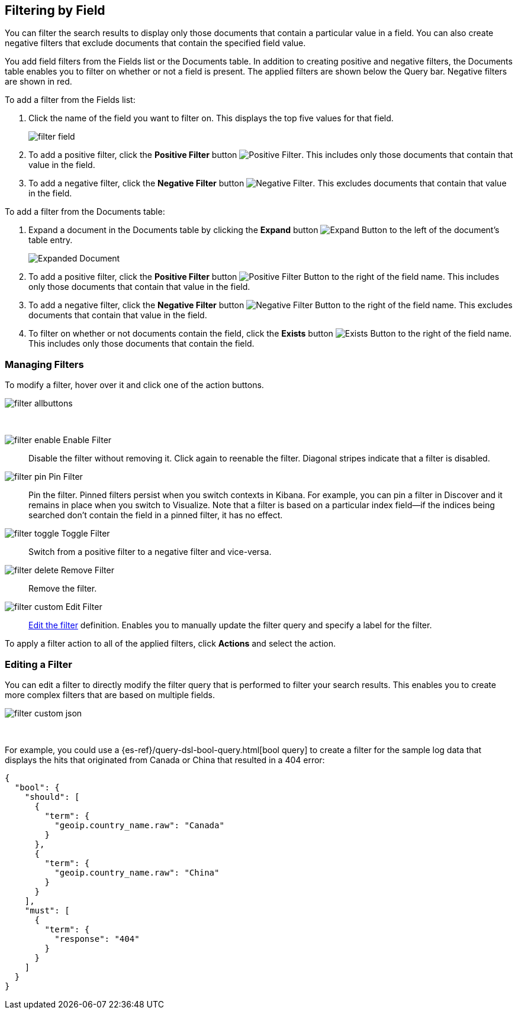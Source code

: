 [[field-filter]]
== Filtering by Field
You can filter the search results to display only those documents that contain
a particular value in a field. You can also create negative filters that
exclude documents that contain the specified field value.

You add field filters from the Fields list or the Documents table. In addition
to creating positive and negative filters, the Documents table enables you to
filter on whether or not a field is present. The applied
filters are shown below the Query bar. Negative filters are shown in red. 

To add a filter from the Fields list:

. Click the name of the field you want to filter on. This displays the top
five values for that field. 
+
image::images/filter-field.jpg[]
. To add a positive filter, click the *Positive Filter* button
image:images/PositiveFilter.jpg[Positive Filter].
This includes only those documents that contain that value in the field.
. To add a negative filter, click the *Negative Filter* button
image:images/NegativeFilter.jpg[Negative Filter].
This excludes documents that contain that value in the field.

To add a filter from the Documents table:

. Expand a document in the Documents table by clicking the *Expand* button
image:images/ExpandButton.jpg[Expand Button] to the left of the document's
table entry. 
+
image::images/Expanded-Document.png[]
. To add a positive filter, click the *Positive Filter* button
image:images/PositiveFilter.jpg[Positive Filter Button] to the right of the
field name. This includes only those documents that contain that value in the
field.
. To add a negative filter, click the *Negative Filter* button
image:images/NegativeFilter.jpg[Negative Filter Button] to the right of the
field name. This excludes documents that contain that value in the field.
. To filter on whether or not documents contain the field, click the
*Exists* button image:images/ExistsButton.jpg[Exists Button] to the right of the
field name. This includes only those documents that contain the field.

[float]
[[filter-pinning]]
=== Managing Filters

To modify a filter, hover over it and click one of the action buttons.

image::images/filter-allbuttons.png[]

&nbsp;

image:images/filter-enable.png[] Enable Filter :: Disable the filter without
removing it. Click again to reenable the filter. Diagonal stripes indicate
that a filter is disabled.
image:images/filter-pin.png[] Pin Filter :: Pin the filter. Pinned filters
persist when you switch contexts in Kibana. For example, you can pin a filter
in Discover and it remains in place when you switch to Visualize. 
Note that a filter is based on a particular index field--if the indices being
searched don't contain the field in a pinned filter, it has no effect. 
image:images/filter-toggle.png[] Toggle Filter :: Switch from a positive
filter to a negative filter and vice-versa. 
image:images/filter-delete.png[] Remove Filter :: Remove the filter.
image:images/filter-custom.png[] Edit Filter :: <<filter-edit, Edit the 
filter>> definition.  Enables you to manually update the filter query and
specify a label for the filter.

To apply a filter action to all of the applied filters, 
click *Actions* and select the action.

[float]
[[filter-edit]]
=== Editing a Filter
You can edit a filter to directly modify the filter query that is performed
to filter your search results. This enables you to create more complex
filters that are based on multiple fields.

image::images/filter-custom-json.png[]

&nbsp;

For example, you could use a {es-ref}/query-dsl-bool-query.html[bool query]
to create a filter for the sample log data that displays the hits that 
originated from Canada or China that resulted in a 404 error:

==========
[source,json]
{
  "bool": {
    "should": [
      {
        "term": {
          "geoip.country_name.raw": "Canada"
        }
      },
      {
        "term": {
          "geoip.country_name.raw": "China"
        }
      }
    ],
    "must": [
      {
        "term": {
          "response": "404"
        }
      }
    ]
  }
}
==========